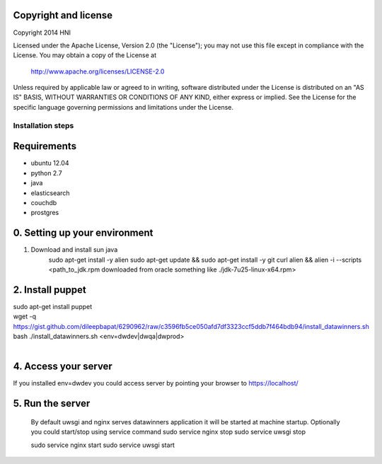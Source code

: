 Copyright and license
---------------------

Copyright 2014 HNI

Licensed under the Apache License, Version 2.0 (the "License");
you may not use this file except in compliance with the License.
You may obtain a copy of the License at

    http://www.apache.org/licenses/LICENSE-2.0

Unless required by applicable law or agreed to in writing, software
distributed under the License is distributed on an "AS IS" BASIS,
WITHOUT WARRANTIES OR CONDITIONS OF ANY KIND, either express or implied.
See the License for the specific language governing permissions and
limitations under the License.


Installation steps
==================

Requirements
------------

* ubuntu 12.04
* python 2.7
* java
* elasticsearch
* couchdb
* prostgres

0. Setting up your environment
------------------------------
1. Download and install sun java
    sudo apt-get install -y alien
    sudo apt-get update && \
    sudo apt-get install -y git curl alien && \
    alien -i --scripts <path_to_jdk.rpm downloaded from oracle something like ./jdk-7u25-linux-x64.rpm>

2. Install puppet
-----------------------------
| sudo apt-get install puppet
| wget -q https://gist.github.com/dileepbapat/6290962/raw/c3596fb5ce050afd7df3323ccf5ddb7f464bdb94/install_datawinners.sh
| bash ./install_datawinners.sh <env=dwdev|dwqa|dwprod>
|
4. Access your server
---------------------
If you installed env=dwdev you could access server by pointing your browser to https://localhost/

5. Run the server
-----------------
   By default uwsgi and nginx serves datawinners application it will be started at machine startup. Optionally you could start/stop
   using service command
   sudo service nginx stop
   sudo service uwsgi stop

   sudo service nginx start
   sudo service uwsgi start

